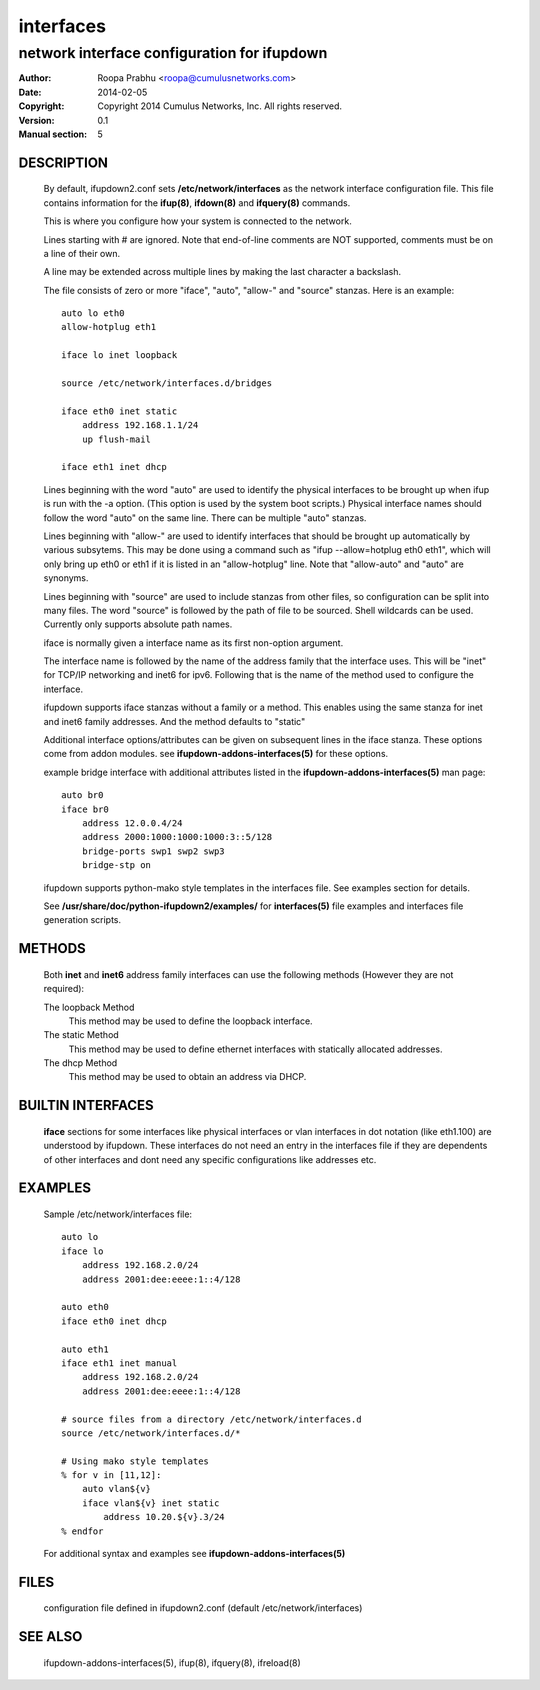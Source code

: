 ==========
interfaces
==========

--------------------------------------------
network interface configuration for ifupdown
--------------------------------------------

:Author: Roopa Prabhu <roopa@cumulusnetworks.com>
:Date:   2014-02-05
:Copyright: Copyright 2014 Cumulus Networks, Inc.  All rights reserved.
:Version: 0.1
:Manual section: 5 

DESCRIPTION
===========
    By default, ifupdown2.conf sets **/etc/network/interfaces** as the
    network interface configuration file.  This file contains information
    for the **ifup(8)**, **ifdown(8)** and **ifquery(8)** commands.

    This is where you configure how your system is connected to the network.

    Lines starting with # are ignored. Note that end-of-line comments are
    NOT supported, comments must be on a line of their own.

    A line may be extended across multiple lines by making the last character
    a backslash.

    The file consists of zero or more "iface", "auto",  "allow-"
    and "source" stanzas. Here is an example::

        auto lo eth0
        allow-hotplug eth1

        iface lo inet loopback

        source /etc/network/interfaces.d/bridges

        iface eth0 inet static
            address 192.168.1.1/24
            up flush-mail

        iface eth1 inet dhcp

    Lines beginning with the word "auto" are used to identify the physical
    interfaces to be brought up when ifup is run with the -a option.
    (This option is used by the system boot scripts.) Physical interface names
    should follow the word "auto" on the same line.  There can be  multiple
    "auto"  stanzas.

    Lines beginning with "allow-" are  used  to  identify  interfaces  that
    should  be  brought  up automatically by various subsytems. This may be
    done using a command such as "ifup --allow=hotplug  eth0  eth1",  which
    will  only  bring up eth0 or eth1 if it is listed in an "allow-hotplug"
    line. Note that "allow-auto" and "auto" are synonyms.

    Lines beginning with "source" are used to include  stanzas  from  other
    files, so configuration can be split into many files. The word "source"
    is followed by the path of file to be sourced. Shell wildcards  can  be
    used. Currently only supports absolute
    path names.

    iface is normally given a interface name as its first non-option
    argument. 

    The interface name is followed by the name of the address family that the
    interface uses. This will be "inet" for TCP/IP networking and inet6 for
    ipv6. Following that is the name of the method used to configure the
    interface.

    ifupdown supports iface stanzas without a family or a method. This enables
    using the same stanza for inet and inet6 family addresses. And the method
    defaults to "static"

    Additional interface options/attributes can be given on subsequent lines
    in the iface stanza. These options come from addon modules. see
    **ifupdown-addons-interfaces(5)** for these options.

    example bridge interface with additional attributes listed in the
    **ifupdown-addons-interfaces(5)** man page::

        auto br0
        iface br0
            address 12.0.0.4/24
            address 2000:1000:1000:1000:3::5/128
            bridge-ports swp1 swp2 swp3
            bridge-stp on

    ifupdown supports python-mako style templates in the interfaces file.
    See examples section for details.

    See **/usr/share/doc/python-ifupdown2/examples/** for **interfaces(5)**
    file examples and interfaces file generation scripts.

METHODS
=======
    Both **inet** and **inet6** address family interfaces can use the following
    methods (However they are not required):

    The loopback Method
           This method may be used to define the loopback interface.

    The static Method
           This method may be used to define ethernet interfaces with
           statically allocated addresses.

    The dhcp Method
           This method may be used to obtain an address via DHCP.

BUILTIN INTERFACES
==================
    **iface** sections for some interfaces like physical interfaces or vlan
    interfaces in dot notation (like eth1.100) are understood by ifupdown.
    These interfaces do not need an entry in the interfaces file if
    they are dependents of other interfaces and dont need any specific
    configurations like addresses etc.

EXAMPLES
========
    Sample /etc/network/interfaces file::

        auto lo
        iface lo
            address 192.168.2.0/24
            address 2001:dee:eeee:1::4/128

        auto eth0
        iface eth0 inet dhcp

        auto eth1
        iface eth1 inet manual
            address 192.168.2.0/24
            address 2001:dee:eeee:1::4/128

        # source files from a directory /etc/network/interfaces.d
        source /etc/network/interfaces.d/*

        # Using mako style templates
        % for v in [11,12]:
            auto vlan${v}
            iface vlan${v} inet static
                address 10.20.${v}.3/24
        % endfor

    For additional syntax and examples see **ifupdown-addons-interfaces(5)**

FILES
=====
    configuration file defined in ifupdown2.conf (default /etc/network/interfaces)

SEE ALSO
========
    ifupdown-addons-interfaces(5),
    ifup(8),
    ifquery(8),
    ifreload(8)
